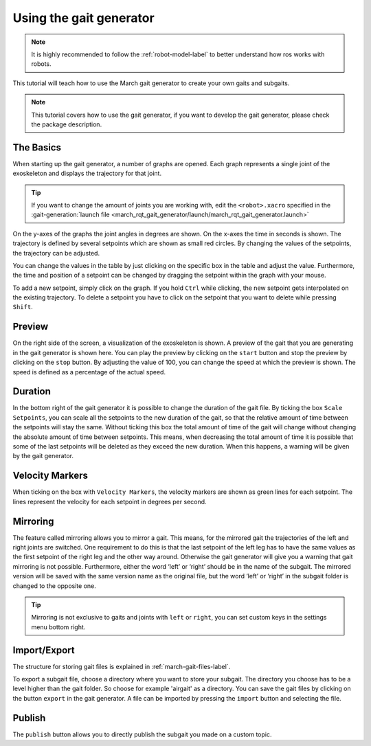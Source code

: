 .. _using-the-gait-generator-label:

Using the gait generator
========================

.. note:: It is highly recommended to follow the :ref:`robot-model-label` to better understand how ros works with robots.

.. inclusion-introduction-start

This tutorial will teach how to use the March gait generator to create your own gaits and subgaits.

.. inclusion-introduction-end

.. todo:: (Isha) add link to march_gait_generator when it's done.

.. note:: This tutorial covers how to use the gait generator, if you want to develop the gait generator, please check the package description.

The Basics
^^^^^^^^^^
When starting up the gait generator, a number of graphs are opened.
Each graph represents a single joint of the exoskeleton and displays the trajectory for that joint.

.. tip::
  If you want to change the amount of joints you are working with,
  edit the ``<robot>.xacro`` specified in the :gait-generation:`launch file <march_rqt_gait_generator/launch/march_rqt_gait_generator.launch>`

On the y-axes of the graphs the joint angles in degrees are shown. On the x-axes the time in seconds is shown.
The trajectory is defined by several setpoints which are shown as small red circles.
By changing the values of the setpoints, the trajectory can be adjusted.

You can change the values in the table by just clicking on the specific box in the table and adjust the value.
Furthermore, the time and position of a setpoint can be changed by dragging the setpoint within the graph with your mouse.

To add a new setpoint, simply click on the graph.
If you hold ``Ctrl`` while clicking, the new setpoint gets interpolated on the existing trajectory.
To delete a setpoint you have to click on the setpoint that you want to delete while pressing ``Shift``.

Preview
^^^^^^^
On the right side of the screen, a visualization of the exoskeleton is shown.
A preview of the gait that you are generating in the gait generator is shown here.
You can play the preview by clicking on the ``start`` button and stop the preview by clicking on the ``stop`` button.
By adjusting the value of 100, you can change the speed at which the preview is shown.
The speed is defined as a percentage of the actual speed.

Duration
^^^^^^^^
In the bottom right of the gait generator it is possible to change the duration of the gait file.
By ticking the box ``Scale Setpoints``, you can scale all the setpoints to the new duration of the gait, so that the relative amount of time between the setpoints will stay the same.
Without ticking this box the total amount of time of the gait will change without changing the absolute amount of time between setpoints.
This means, when decreasing the total amount of time it is possible that some of the last setpoints will be deleted as they exceed the new duration.
When this happens, a warning will be given by the gait generator.

Velocity Markers
^^^^^^^^^^^^^^^^
When ticking on the box with ``Velocity Markers``, the velocity markers are shown as green lines for each setpoint.
The lines represent the velocity for each setpoint in degrees per second.

Mirroring
^^^^^^^^^
The feature called mirroring allows you to mirror a gait. This means, for the mirrored gait the trajectories of the left and right joints are switched.
One requirement to do this is that the last setpoint of the left leg has to have the same values as the first setpoint of the right leg and the other way around.
Otherwise the gait generator will give you a warning that gait mirroring is not possible. Furthermore, either the word ‘left’ or ‘right’ should be in the name of the subgait.
The mirrored version will be saved with the same version name as the original file, but the word ‘left’ or ‘right’ in the subgait folder is changed to the opposite one.

.. tip::

  Mirroring is not exclusive to gaits and joints with ``left`` or ``right``, you can set custom keys in the settings menu bottom right.

Import/Export
^^^^^^^^^^^^^
The structure for storing gait files is explained in :ref:`march-gait-files-label`.

To export a subgait file, choose a directory where you want to store your subgait.
The directory you choose has to be a level higher than the gait folder.
So choose for example 'airgait' as a directory.
You can save the gait files by clicking on the button ``export`` in the gait generator.
A file can be imported by pressing the ``import`` button and selecting the file.

Publish
^^^^^^^
The ``publish`` button allows you to directly publish the subgait you made on a custom topic.
